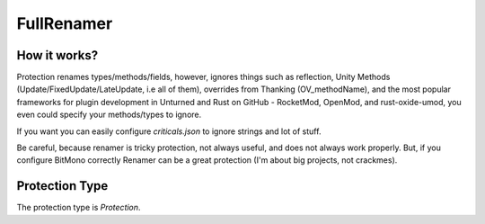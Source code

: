 FullRenamer
===========

How it works?
-------------

Protection renames types/methods/fields, however, ignores things such as reflection, Unity Methods (Update/FixedUpdate/LateUpdate, i.e all of them), overrides from Thanking (OV_methodName), and the most popular frameworks for plugin development in Unturned and Rust on GitHub - RocketMod, OpenMod, and rust-oxide-umod, you even could specify your methods/types to ignore.

If you want you can easily configure `criticals.json` to ignore strings and lot of stuff. 

Be careful, because renamer is tricky protection, not always useful, and does not always work properly. But, if you configure BitMono correctly Renamer can be a great protection (I'm about big projects, not crackmes).

Protection Type
---------------

The protection type is `Protection`.